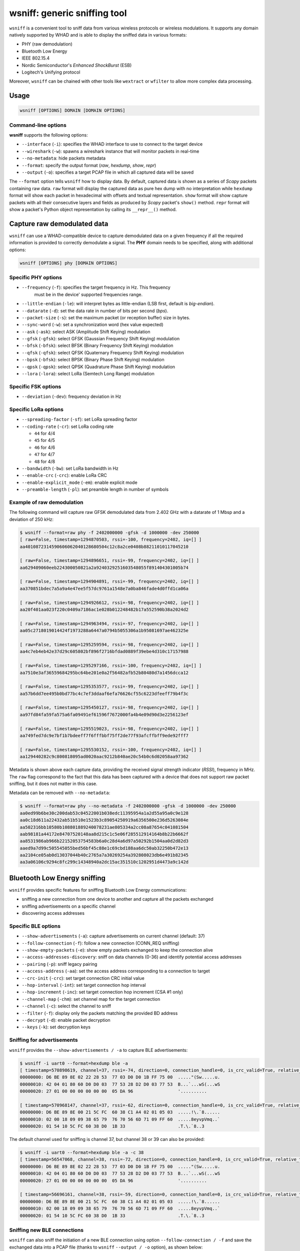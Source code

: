 wsniff: generic sniffing tool
=============================

``wsniff`` is a convenient tool to sniff data from various wireless protocols or
wireless modulations. It supports any domain natively supported by WHAD and is
able to display the sniffed data in various formats:

- PHY (raw demodulation)
- Bluetooth Low Energy
- IEEE 802.15.4
- Nordic Semiconductor's *Enhanced ShockBurst* (ESB)
- Logitech's Unifying protocol

Moreover, ``wsniff`` can be chained with other tools like ``wextract`` or ``wfilter``
to allow more complex data processing. 

Usage
-----

.. code-block:: text

    wsniff [OPTIONS] DOMAIN [DOMAIN OPTIONS]

Command-line options
^^^^^^^^^^^^^^^^^^^^

**wsniff** supports the following options:

* ``--interface`` (``-i``): specifies the WHAD interface to use to connect to the target device
* ``--wireshark`` (``-w``): spawns a wireshark instance that will monitor packets in real-time
* ``--no-metadata``: hide packets metadata
* ``--format``: specify the output format (`raw`, `hexdump`, `show`, `repr`)
* ``--output`` (``-o``): specifies a target PCAP file in which all captured data will be saved

The ``--format`` option tells ``wsniff`` how to display data. By default, captured data is
shown as a series of *Scapy* packets containing raw data. ``raw`` format will display the captured
data as pure hex dump with no interpretation while ``hexdump`` format will show each packet
in hexadecimal with offsets and textual representation. ``show`` format will show capture packets
with all their consecutive layers and fields as produced by *Scapy* packet's ``show()`` method.
``repr`` format will show a packet's Python object representation by calling its ``__repr__()``
method.

Capture raw demodulated data
----------------------------

``wsniff`` can use a WHAD-compatible device to capture demodulated data on a
given frequency if all the required information is provided to correctly demodulate
a signal. The **PHY** domain needs to be specified, along with additional options:

.. code-block:: text

    wsniff [OPTIONS] phy [DOMAIN OPTIONS]


Specific PHY options
^^^^^^^^^^^^^^^^^^^^

* ``--frequency`` (``-f``): specifies the target frequency in Hz. This frequency
                            must be in the device' supported frequencies range.
* ``--little-endian`` (``-le``): will interpret bytes as little-endian (LSB first, default is *big-endian*).
* ``--datarate`` (``-d``): set the data rate in number of bits per second (*bps*).
* ``--packet-size`` (``-s``): set the maximum packet (or reception buffer) size in bytes.
* ``--sync-word`` (``-w``): set a synchronization word (hex value expected)
* ``--ask`` (``-ask``): select ASK (Amplitude Shift Keying) modulation
* ``--gfsk`` (``-gfsk``): select GFSK (Gaussian Frequency Shift Keying) modulation
* ``--bfsk`` (``-bfsk``): select BFSK (Binary Frequency Shift Keying) modulation
* ``--qfsk`` (``-qfsk``): select QFSK (Quaternary Frequency Shift Keying) modulation
* ``--bpsk`` (``-bfsk``): select BPSK (Binary Phase Shift Keying) modulation
* ``--qpsk`` (``-qpsk``): select QPSK (Quadrature Phase Shift Keying) modulation
* ``--lora`` (``-lora``): select LoRa (Semtech Long Range) modulation

Specific FSK options
^^^^^^^^^^^^^^^^^^^^

* ``--deviation`` (``-dev``): frequency deviation in Hz

Specific LoRa options
^^^^^^^^^^^^^^^^^^^^^

* ``--spreading-factor`` (``-sf``): set LoRa spreading factor
* ``--coding-rate`` (``-cr``): set LoRa coding rate

  - ``44`` for 4/4
  - ``45`` for 4/5
  - ``46`` for 4/6
  - ``47`` for 4/7
  - ``48`` for 4/8

* ``--bandwidth`` (``-bw``): set LoRa bandwidth in Hz
* ``--enable-crc`` (``-crc``): enable LoRa CRC
* ``--enable-explicit_mode`` (``-em``): enable explicit mode
* ``--preamble-length`` (``-pl``): set preamble length in number of symbols

Example of raw demodulation
^^^^^^^^^^^^^^^^^^^^^^^^^^^

The following command will capture raw GFSK demodulated data from 2.402 GHz with a
datarate of 1 Mbsp and a deviation of 250 kHz:

.. code-block:: text

    $ wsniff --format=raw phy -f 2402000000 -gfsk -d 1000000 -dev 250000
    [ raw=False, timestamp=1294870503, rssi=-100, frequency=2402, iq=[] ]
    aa4010872314590606062040128680504c12c8a2ce0408b88211010117045210

    [ raw=False, timestamp=1294896651, rssi=-99, frequency=2402, iq=[] ]
    aa629409060eeb224300050821a2a9240329251603548055f891404301005b74

    [ raw=False, timestamp=1294904891, rssi=-99, frequency=2402, iq=[] ]
    aa370851bdec7a5a9a4e47ee5f57dc9761a1548e7a0ba846fade4d0ffd1ca06a

    [ raw=False, timestamp=1294926612, rssi=-98, frequency=2402, iq=[] ]
    aa20f401aa023f220c0409a7186ac1e028b012248482b17a552590b38a2024d2

    [ raw=False, timestamp=1294963494, rssi=-97, frequency=2402, iq=[] ]
    aa05c2718019014424f1973288a6447a0794b5055306a1b95081697ae462325e

    [ raw=False, timestamp=1295259594, rssi=-98, frequency=2402, iq=[] ]
    aa4c7eb4eb42e37d29c605802bf896f2716bfdad0889f39ebe4d310c17157988

    [ raw=False, timestamp=1295297166, rssi=-100, frequency=2402, iq=[] ]
    aa7510e3af36559684295bc64be201e0a2f56482afb52b80480d7a1456dcca12

    [ raw=False, timestamp=1295353577, rssi=-99, frequency=2402, iq=[] ]
    aa57b6dd7ee495b0bd77bc4c7ef3ddaaf6efa76626cf55c6223dfeeff79b4f3c

    [ raw=False, timestamp=1295450127, rssi=-98, frequency=2402, iq=[] ]
    aa97fd84fa59fa575a6fa09491ef61596f7672000fa4b4e09d90d3e2256123ef

    [ raw=False, timestamp=1295519023, rssi=-98, frequency=2402, iq=[] ]
    aa749fed7dc9e7bf1b7bdeeff7f6fffbbf75ff2de77f93afcffbff9ede92fff7

    [ raw=False, timestamp=1295530152, rssi=-100, frequency=2402, iq=[] ]
    aa129440282c9c800818095ad0020aac9212b840ae20c54b0c6d02058aa97362

Metadata is shown above each capture data, providing the received signal strength indicator (*RSSI*),
frequency in MHz. The ``raw`` flag correspond to the fact that this data has been
captured with a device that does not support raw packet sniffing, but it does not
matter in this case.

Metadata can be removed with ``--no-metadata``:

.. code-block:: text

    $ wsniff --format=raw phy --no-metadata -f 2402000000 -gfsk -d 1000000 -dev 250000
    aa0ed99b6be30c200dab53c04522001b038edc11395954a1a2d55a95a0c9e128
    aa0c18d611a22432ab51b510e1523b3c89054250919a6356500e236d5263084e
    aa502316bb10580b108801889240078231ae805334a2cc08a87654c041081504
    aab98181a44172e84707520148aa8d215c1c5e06f285512914164b8b22b6662f
    aa8531986ab966b22152053754583b6a0c28d4a6d97a50292b1504aa0d2d82d3
    aaed9a7d99c505545055bed56bf45c88e1c69cbd188aa6dc50ab32250b472e13
    aa2104ce05ab0d13037044b40c2765a7a30269254a392808023db6e491b82345
    aa3a06106c9294c8fc299c14348940a2dc15ac351510c1202951d4473a9c142d


Bluetooth Low Energy sniffing
-----------------------------

``wsniff`` provides specific features for sniffing Bluetooth Low Energy communications:

* sniffing a new connection from one device to another and capture all the packets exchanged
* sniffing advertisements on a specific channel
* discovering access addresses

Specific BLE options
^^^^^^^^^^^^^^^^^^^^

* ``--show-advertisements`` (``-a``): capture advertisements on current channel (default: 37)
* ``--follow-connection`` (``-f``): follow a new connection (CONN_REQ sniffing)
* ``--show-empty-packets`` (``-e``): show empty packets exchanged to keep the connection alive
* ``--access-addresses-discovery``: sniff on data channels (0-36) and identify potential access addresses
* ``--pairing`` (``-p``): sniff legacy pairing
* ``--access-address`` (``-aa``): set the access address corresponding to a connection to target
* ``--crc-init`` (``-crc``): set target connection CRC initial value
* ``--hop-interval`` (``-int``): set target connection hop interval
* ``--hop-increment`` (``-inc``): set target connection hop increment (CSA #1 only)
* ``--channel-map`` (``-chm``): set channel map for the target connection
* ``--channel`` (``-c``): select the channel to sniff
* ``--filter`` (``-f``): display only the packets matching the provided BD address
* ``--decrypt`` (``-d``): enable packet decryption
* ``--keys`` (``-k``): set decryption keys


Sniffing for advertisements
^^^^^^^^^^^^^^^^^^^^^^^^^^^

``wsniff`` provides the ``--show-advertisements / -a`` to capture BLE advertisements:

.. code-block:: text

    $ wsniff -i uart0 --format=hexdump ble -a
    [ timestamp=570898619, channel=37, rssi=-74, direction=0, connection_handle=0, is_crc_valid=True, relative_timestamp=0, decrypted=False ]
    00000000: D6 BE 89 8E 02 22 28 53  77 03 D0 D0 1B FF 75 00  ....."(Sw.....u.
    00000010: 42 04 01 80 60 D0 D0 03  77 53 28 D2 D0 03 77 53  B...`...wS(...wS
    00000020: 27 01 00 00 00 00 00 00  05 DA 96                 '..........

    [ timestamp=570968147, channel=37, rssi=-62, direction=0, connection_handle=0, is_crc_valid=True, relative_timestamp=0, decrypted=False ]
    00000000: D6 BE 89 8E 00 21 5C FC  60 38 C1 A4 02 01 05 03  .....!\.`8......
    00000010: 02 00 18 09 09 38 65 79  76 70 56 6D 71 09 FF 60  .....8eyvpVmq..`
    00000020: 01 54 10 5C FC 60 38 D0  1B 33                    .T.\.`8..3

The default channel used for sniffing is channel 37, but channel 38 or 39 can also be provided:

.. code-block:: text

    $ wsniff -i uart0 --format=hexdump ble -a -c 38
    [ timestamp=56547068, channel=38, rssi=-72, direction=0, connection_handle=0, is_crc_valid=True, relative_timestamp=0, decrypted=False ]
    00000000: D6 BE 89 8E 02 22 28 53  77 03 D0 D0 1B FF 75 00  ....."(Sw.....u.
    00000010: 42 04 01 80 60 D0 D0 03  77 53 28 D2 D0 03 77 53  B...`...wS(...wS
    00000020: 27 01 00 00 00 00 00 00  05 DA 96                 '..........

    [ timestamp=56696161, channel=38, rssi=-59, direction=0, connection_handle=0, is_crc_valid=True, relative_timestamp=0, decrypted=False ]
    00000000: D6 BE 89 8E 00 21 5C FC  60 38 C1 A4 02 01 05 03  .....!\.`8......
    00000010: 02 00 18 09 09 38 65 79  76 70 56 6D 71 09 FF 60  .....8eyvpVmq..`
    00000020: 01 54 10 5C FC 60 38 D0  1B 33                    .T.\.`8..3


Sniffing new BLE connections
^^^^^^^^^^^^^^^^^^^^^^^^^^^^

``wsniff`` can also sniff the initiation of a new BLE connection using option ``--follow-connection / -f``
and save the exchanged data into a PCAP file (thanks to ``wsniff`` ``--output / -o`` option), as shown below:

.. code-block:: text

    $ wsniff -i uart0 -o ble-conn-capture.pcap --format=show ble --follow-connection

ESB sniffing
------------

Nordic Semiconductor's *Enhanced ShockBurst* protocol can also be sniffed with ``wsniff``. ``wsniff`` is able to:

* scan channels and capture ESB packets
* stay on a specific channel and capture all ESB packets
* follow a specific ESB device and capture every packet it sends

Specific ESB options
^^^^^^^^^^^^^^^^^^^^

* ``--channel`` (``-c``): select a channel (0-100) to sniff, by default ``wsniff`` will loop on all channels
* ``--address`` (``-f``): set a device address to follow
* ``--scanning`` (``-s``): scan channels and capture all ESB packets
* ``--acknowledgements`` (``-a``): enable ACK sniffing

Scanning channels and capturing ESB packets
^^^^^^^^^^^^^^^^^^^^^^^^^^^^^^^^^^^^^^^^^^^

Using the ``--scanning / -s`` option, ``wsniff`` will loop on every channel and try
to capture as much packets as possible:

.. code-block:: text

    $ wsniff -i uart0 --format=hexdump esb --scanning
    [ raw=True, decrypted=False, timestamp=79542015, channel=4, rssi=-41, is_crc_valid=False, address=29:b9:81:2c:a4 ]
    00000000: AA 29 B9 81 2C A4 02 5C  6B 00                    .)..,..\k.

    [ raw=True, decrypted=False, timestamp=81547040, channel=5, rssi=-96, is_crc_valid=False, address=29:b9:81:2c:a4 ]
    00000000: AA 29 B9 81 2C A4 01 6C  08 00                    .)..,..l..

    [ raw=True, decrypted=False, timestamp=81554708, channel=5, rssi=-40, is_crc_valid=False, address=29:b9:81:2c:a4 ]
    00000000: AA 29 B9 81 2C A4 2A 00  61 00 00 7C 47 FF 80 00  .)..,.*.a..|G...
    00000010: 5C 35 DD 00                                       \5..

    [ raw=True, decrypted=False, timestamp=81562788, channel=6, rssi=-34, is_crc_valid=False, address=29:b9:81:2c:a4 ]
    00000000: AA 29 B9 81 2C A4 03 4C  4A 00                    .)..,..LJ.


Following a specific device
^^^^^^^^^^^^^^^^^^^^^^^^^^^

If a specific device address is provided through the ``--address / -f`` option, ``wsniff`` will follow
this device and capture all the packets sent on a specific channel selected with the ``--scanning / -s`` option:

.. code-block:: text

    $ wsniff -i uart0 --format=hexdump esb --address 29:b9:81:2c:a4 --scanning
    [ raw=True, decrypted=False, timestamp=2780306, channel=5, rssi=-43, is_crc_valid=True, address=29:b9:81:2c:a4 ]
    00000000: AA 29 B9 81 2C A4 28 00  61 00 00 7F FF FF 80 00  .)..,.(.a.......
    00000010: 20 C8 86 00                                        ...

    [ raw=True, decrypted=False, timestamp=2788174, channel=5, rssi=-44, is_crc_valid=True, address=29:b9:81:2c:a4 ]
    00000000: AA 29 B9 81 2C A4 29 00  61 00 00 7F F7 FF 80 00  .)..,.).a.......
    00000010: 28 93 EA 00                                       (...

    [ raw=True, decrypted=False, timestamp=2796042, channel=5, rssi=-43, is_crc_valid=True, address=29:b9:81:2c:a4 ]
    00000000: AA 29 B9 81 2C A4 2A 00  61 00 00 7F 77 FF 80 00  .)..,.*.a...w...
    00000010: 29 51 F1 80

This mode will capture more packets as it does not rely on sniffing, it configures the WHAD device to capture
packets sent by the device identified by the specified address.


Logitech Unifying sniffing
--------------------------

Logitech Unifying protocol is based on Nordic's ESB protocol, thus this sniffer shares
some options with the ESB sniffer described above. However, ``wsniff`` provides a few
extra features when it comes to Logitech Unifying:

* pairing sniffing can be used to capture a keyboard pairing process and recover the shared encryption key
* decryption is supported and can be used to decrypt the payloads and sniff any keypress

Specific Logitech Unifying options
^^^^^^^^^^^^^^^^^^^^^^^^^^^^^^^^^^

* ``--channel`` (``-c``): select a channel (0-100) to sniff, by default ``wsniff`` will loop on all channels
* ``--address`` (``-f``): set a device address to follow
* ``--scanning`` (``-s``): scan channels and capture all ESB packets
* ``--acknowledgements`` (``-a``): enable ACK sniffing
* ``--pairing`` (``-p``): sniff pairing procedure and break key (if possible)
* ``--decrypt`` (``-d``): enable decryption
* ``--keys`` (``-k``): provide decryption key in the form of a 128-bit hex value

Capturing and decoding Logitech Unifying packets
^^^^^^^^^^^^^^^^^^^^^^^^^^^^^^^^^^^^^^^^^^^^^^^^

``wsniff`` when using the ``unifying`` domain will try to decode every *Logitech Unifying*
payload, if not encrypted:

.. code-block:: text

    $ wsniff -i uart0 --format=show unifying --scanning
    [ raw=True, decrypted=False, timestamp=519433337, channel=17, rssi=-40, is_crc_valid=False, address=29:b9:81:2c:a4 ]
    ###[ Enhanced ShockBurst packet ]### 
        preamble  = 0xaa
        address_length= 5
        address   = 29:b9:81:2c:a4
        payload_length= 10
        pid       = 2
        no_ack    = 0
        padding   = 0
        valid_crc = yes
        crc       = 0xc04b
    ###[ ESB Payload ]### 
    ###[ Logitech Unifying Payload ]### 
            dev_index = 0x0
            frame_type= 0xc2
            checksum  = 0x41
    ###[ Logitech Mouse Payload ]### 
            button_mask= 0x0
            unused    = 0
            movement  = '\\xff\\xff\\xff'
            wheel_y   = 0
            wheel_x   = 0

Decrypting encrypted Logitech Unifying packets
^^^^^^^^^^^^^^^^^^^^^^^^^^^^^^^^^^^^^^^^^^^^^^

An encryption key can be provided throught the ``--keys / -k`` option and decryption
enabled with option ``--decrypt / -d`` in order to decode any encrypted payload of
*Logitech Unifying* packets:

.. code-block:: text

    $ wsniff -i uart0 --format=show unifying --decrypt -k 086712d2f4f567662cb5ebafca20bb96

